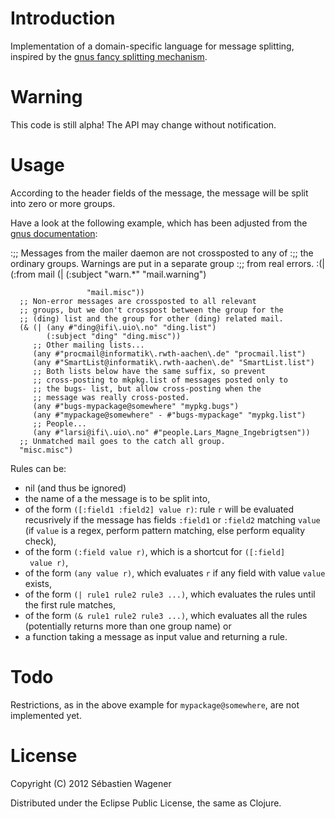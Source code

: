 * Introduction

Implementation of a domain-specific language for message splitting,
inspired by the [[http://www.gnus.org/manual/gnus_184.html][gnus fancy splitting mechanism]].

* Warning

This code is still alpha! The API may change without notification.

* Usage

According to the header fields of the message, the message will be
split into zero or more groups.

Have a look at the following example, which has been adjusted from the
[[http://www.gnus.org/manual/gnus_184.html][gnus documentation]]:

:;; Messages from the mailer daemon are not crossposted to any of
:;; the ordinary groups.  Warnings are put in a separate group
:;; from real errors.
:(| (:from mail (| (:subject "warn.*" "mail.warning")
:                  "mail.misc"))
:   ;; Non-error messages are crossposted to all relevant
:   ;; groups, but we don't crosspost between the group for the
:   ;; (ding) list and the group for other (ding) related mail.
:   (& (| (any #"ding@ifi\.uio\.no" "ding.list")
:         (:subject "ding" "ding.misc"))
:      ;; Other mailing lists...
:      (any #"procmail@informatik\.rwth-aachen\.de" "procmail.list")
:      (any #"SmartList@informatik\.rwth-aachen\.de" "SmartList.list")
:      ;; Both lists below have the same suffix, so prevent
:      ;; cross-posting to mkpkg.list of messages posted only to
:      ;; the bugs- list, but allow cross-posting when the
:      ;; message was really cross-posted.
:      (any #"bugs-mypackage@somewhere" "mypkg.bugs")
:      (any #"mypackage@somewhere" - #"bugs-mypackage" "mypkg.list")
:      ;; People...
:      (any #"larsi@ifi\.uio\.no" #"people.Lars_Magne_Ingebrigtsen"))
:   ;; Unmatched mail goes to the catch all group.
:   "misc.misc")

Rules can be:
- nil (and thus be ignored)
- the name of a the message is to be split into,
- of the form ~([:field1 :field2] value r)~: rule ~r~ will be
  evaluated recusrively if the message has fields ~:field1~ or
  ~:field2~ matching ~value~ (if ~value~ is a regex, perform pattern matching,
  else perform equality check),
- of the form ~(:field value r)~, which is a shortcut for ~([:field]
  value r)~,
- of the form ~(any value r)~, which evaluates ~r~ if any field with
  value ~value~ exists,
- of the form ~(| rule1 rule2 rule3 ...)~, which evaluates the rules
  until the first rule matches,
- of the form ~(& rule1 rule2 rule3 ...)~, which evaluates all the
  rules (potentially returns more than one group name) or
- a function taking a message as input value and returning a rule.

* Todo

Restrictions, as in the above example for ~mypackage@somewhere~, are not implemented yet.

* License
Copyright (C) 2012 Sébastien Wagener

Distributed under the Eclipse Public License, the same as Clojure.
